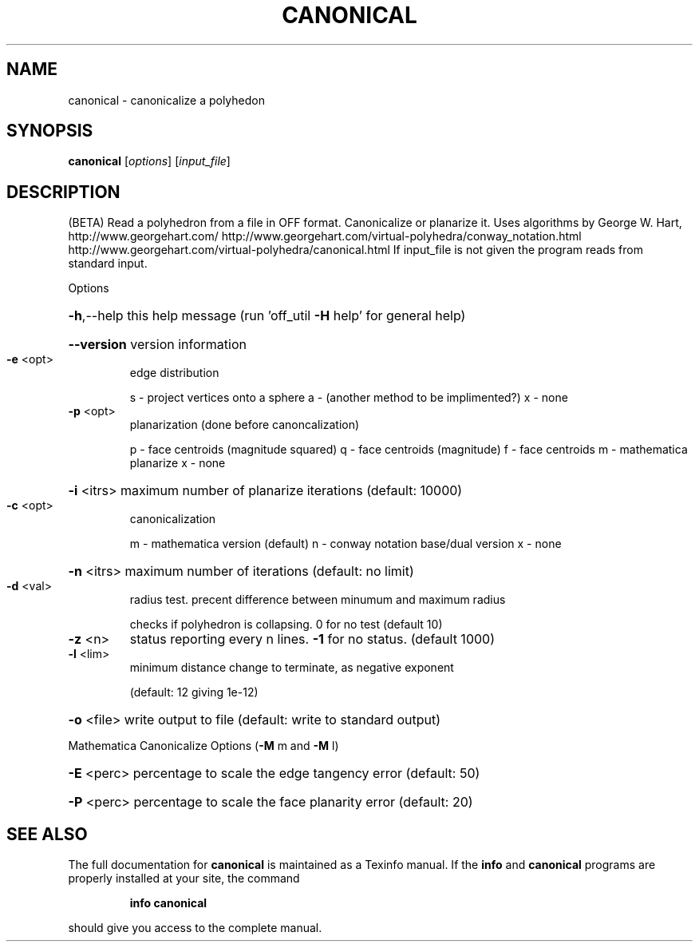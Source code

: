 .\" DO NOT MODIFY THIS FILE!  It was generated by help2man
.TH CANONICAL  "1" " " "canonical Antiprism 0.24.99+01 - http://www.antiprism.com" "User Commands"
.SH NAME
canonical - canonicalize a polyhedon
.SH SYNOPSIS
.B canonical
[\fI\,options\/\fR] [\fI\,input_file\/\fR]
.SH DESCRIPTION
(BETA)
Read a polyhedron from a file in OFF format. Canonicalize or planarize it.
Uses algorithms by George W. Hart, http://www.georgehart.com/
http://www.georgehart.com/virtual\-polyhedra/conway_notation.html
http://www.georgehart.com/virtual\-polyhedra/canonical.html
If input_file is not given the program reads from standard input.
.PP
Options
.HP
\fB\-h\fR,\-\-help this help message (run 'off_util \fB\-H\fR help' for general help)
.HP
\fB\-\-version\fR version information
.TP
\fB\-e\fR <opt>
edge distribution
.IP
s \- project vertices onto a sphere
a \- (another method to be implimented?)
x \- none
.TP
\fB\-p\fR <opt>
planarization (done before canoncalization)
.IP
p \- face centroids (magnitude squared)
q \- face centroids (magnitude)
f \- face centroids
m \- mathematica planarize
x \- none
.HP
\fB\-i\fR <itrs> maximum number of planarize iterations (default: 10000)
.TP
\fB\-c\fR <opt>
canonicalization
.IP
m \- mathematica version (default)
n \- conway notation base/dual version
x \- none
.HP
\fB\-n\fR <itrs> maximum number of iterations (default: no limit)
.TP
\fB\-d\fR <val>
radius test. precent difference between minumum and maximum radius
.IP
checks if polyhedron is collapsing. 0 for no test (default 10)
.TP
\fB\-z\fR <n>
status reporting every n lines. \fB\-1\fR for no status. (default 1000)
.TP
\fB\-l\fR <lim>
minimum distance change to terminate, as negative exponent
.IP
(default: 12 giving 1e\-12)
.HP
\fB\-o\fR <file> write output to file (default: write to standard output)
.PP
Mathematica Canonicalize Options (\fB\-M\fR m and \fB\-M\fR l)
.HP
\fB\-E\fR <perc> percentage to scale the edge tangency error (default: 50)
.HP
\fB\-P\fR <perc> percentage to scale the face planarity error (default: 20)
.SH "SEE ALSO"
The full documentation for
.B canonical
is maintained as a Texinfo manual.  If the
.B info
and
.B canonical
programs are properly installed at your site, the command
.IP
.B info canonical
.PP
should give you access to the complete manual.
